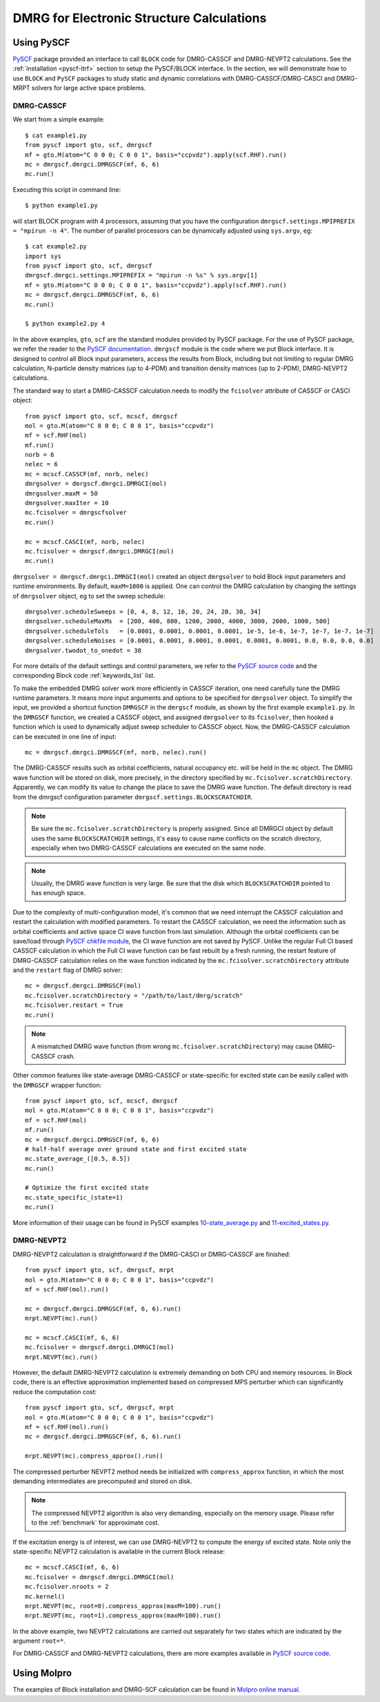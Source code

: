 DMRG for Electronic Structure Calculations
******************************************

Using PySCF
===========

`PySCF <http://chemists.princeton.edu/chan/software/pyscf/>`_ package provided
an interface to call ``BLOCK`` code for DMRG-CASSCF and DMRG-NEVPT2 calculations.
See the :ref:`installation <pyscf-itrf>` section to setup the PySCF/BLOCK interface.
In the section, we will demonstrate how to use ``BLOCK`` and ``PySCF`` packages
to study static and dynamic correlations with DMRG-CASSCF/DMRG-CASCI and
DMRG-MRPT solvers for large active space problems.

DMRG-CASSCF
-----------

We start from a simple example::

        $ cat example1.py
        from pyscf import gto, scf, dmrgscf
        mf = gto.M(atom="C 0 0 0; C 0 0 1", basis="ccpvdz").apply(scf.RHF).run()
        mc = dmrgscf.dmrgci.DMRGSCF(mf, 6, 6)
        mc.run()

Executing this script in command line::

        $ python example1.py

will start BLOCK program with 4 processors, assuming that you have the
configuration ``dmrgscf.settings.MPIPREFIX = "mpirun -n 4"``.
The number of parallel processors can be dynamically adjusted using
``sys.argv``, eg::

        $ cat example2.py
        import sys
        from pyscf import gto, scf, dmrgscf
        dmrgscf.dmrgci.settings.MPIPREFIX = "mpirun -n %s" % sys.argv[1]
        mf = gto.M(atom="C 0 0 0; C 0 0 1", basis="ccpvdz").apply(scf.RHF).run()
        mc = dmrgscf.dmrgci.DMRGSCF(mf, 6, 6)
        mc.run()

        $ python example2.py 4

In the above examples, ``gto``, ``scf`` are the standard modules provided by
PySCF package.  For the use of PySCF package, we refer the reader to the
`PySCF documentation <http://www.pyscf.org>`_.  ``dmrgscf`` module is the code
where we put Block interface.  It is designed to control all Block input
parameters, access the results from Block, including but not limiting to
regular DMRG calculation, N-particle density matrices (up to 4-PDM) and
transition density matrices (up to 2-PDM), DMRG-NEVPT2 calculations.

The standard way to start a DMRG-CASSCF calculation needs to modify the
``fcisolver`` attribute of CASSCF or CASCI object::

        from pyscf import gto, scf, mcscf, dmrgscf
        mol = gto.M(atom="C 0 0 0; C 0 0 1", basis="ccpvdz")
        mf = scf.RHF(mol)
        mf.run()
        norb = 6
        nelec = 6
        mc = mcscf.CASSCF(mf, norb, nelec)
        dmrgsolver = dmrgscf.dmrgci.DMRGCI(mol)
        dmrgsolver.maxM = 50
        dmrgsolver.maxIter = 10
        mc.fcisolver = dmrgscfsolver
        mc.run()

        mc = mcscf.CASCI(mf, norb, nelec)
        mc.fcisolver = dmrgscf.dmrgci.DMRGCI(mol)
        mc.run()

``dmrgsolver = dmrgscf.dmrgci.DMRGCI(mol)`` created an object ``dmrgsolver`` to
hold Block input parameters and runtime environments.  By default,
``maxM=1000`` is applied.   One can control the DMRG calculation by changing
the settings of ``dmrgsolver`` object, eg to set the sweep schedule::

        dmrgsolver.scheduleSweeps = [0, 4, 8, 12, 16, 20, 24, 28, 30, 34]
        dmrgsolver.scheduleMaxMs  = [200, 400, 800, 1200, 2000, 4000, 3000, 2000, 1000, 500]
        dmrgsolver.scheduleTols   = [0.0001, 0.0001, 0.0001, 0.0001, 1e-5, 1e-6, 1e-7, 1e-7, 1e-7, 1e-7]
        dmrgsolver.scheduleNoises = [0.0001, 0.0001, 0.0001, 0.0001, 0.0001, 0.0001, 0.0, 0.0, 0.0, 0.0]
        dmrgsolver.twodot_to_onedot = 38

For more details of the default settings and control parameters, we refer to
the `PySCF source code <https://github.com/sunqm/pyscf/blob/master/future/dmrgscf/dmrgci.py>`_
and the corresponding Block code :ref:`keywords_list` list.

To make the embedded DMRG solver work more efficiently in CASSCF iteration, one
need carefully tune the DMRG runtime parameters.  It means more input arguments
and options to be specified for ``dmrgsolver`` object.  To simplify the input,
we provided a shortcut function ``DMRGSCF`` in the ``dmrgscf`` module, as shown
by the first example ``example1.py``.  In the ``DMRGSCF`` function, we created
a CASSCF object, and assigned ``dmrgsolver`` to its ``fcisolver``, then hooked
a function which is used to dynamically adjust sweep scheduler to CASSCF object.
Now, the DMRG-CASSCF calculation can be executed in one line of input::

        mc = dmrgscf.dmrgci.DMRGSCF(mf, norb, nelec).run()

The DMRG-CASSCF results such as orbital coefficients, natural occupancy etc.
will be held in the ``mc`` object.  The DMRG wave function will be stored on
disk, more precisely, in the directory specified by ``mc.fcisolver.scratchDirectory``.
Apparently, we can modify its value to change the place to save the DMRG
wave function.  The default directory is read from the dmrgscf configuration
parameter ``dmrgscf.settings.BLOCKSCRATCHDIR``.

.. note:: Be sure the ``mc.fcisolver.scratchDirectory`` is properly assigned.
  Since all DMRGCI object by default uses the same ``BLOCKSCRATCHDIR`` settings,
  it's easy to cause name conflicts on the scratch directory, especially when
  two DMRG-CASSCF calculations are executed on the same node.

.. note:: Usually, the DMRG wave function is very large.  Be sure that the
  disk which ``BLOCKSCRATCHDIR`` pointed to has enough space.

Due to the complexity of multi-configuration model, it's common that we need
interrupt the CASSCF calculation and restart the calculation with modified
parameters.  To restart the CASSCF calculation, we need the information such as
orbital coefficients and active space CI wave function from last simulation.
Although the orbital coefficients can be save/load through
`PySCF chkfile module <https://github.com/sunqm/pyscf/blob/master/mcscf/chkfile.py>`_,  the CI wave
function are not saved by PySCF.  Unlike the regular Full CI based CASSCF
calculation in which the Full CI wave function can be fast rebuilt by a fresh
running, the restart feature of DMRG-CASSCF calculation relies on the wave
function indicated by the ``mc.fcisolver.scratchDirectory`` attribute and the
``restart`` flag of DMRG solver::

        mc = dmrgscf.dmrgci.DMRGSCF(mol)
        mc.fcisolver.scratchDirectory = "/path/to/last/dmrg/scratch"
        mc.fcisolver.restart = True
        mc.run()

.. note:: A mismatched DMRG wave function (from wrong
  ``mc.fcisolver.scratchDirectory``) may cause DMRG-CASSCF crash.

Other common features like state-average DMRG-CASSCF or state-specific for
excited state can be easily called with the ``DMRGSCF`` wrapper function::

        from pyscf import gto, scf, mcscf, dmrgscf
        mol = gto.M(atom="C 0 0 0; C 0 0 1", basis="ccpvdz")
        mf = scf.RHF(mol)
        mf.run()
        mc = dmrgscf.dmrgci.DMRGSCF(mf, 6, 6)
        # half-half average over ground state and first excited state
        mc.state_average_([0.5, 0.5])
        mc.run()

        # Optimize the first excited state
        mc.state_specific_(state=1)
        mc.run()

More information of their usage can be found in PySCF examples
`10-state_average.py <https://github.com/sunqm/pyscf/blob/master/examples/dmrg/10-state_average.py>`_
and 
`11-excited_states.py <https://github.com/sunqm/pyscf/blob/master/examples/dmrg/11-excited_states.py>`_.


DMRG-NEVPT2
-----------

DMRG-NEVPT2 calculation is straightforward if the DMRG-CASCI or DMRG-CASSCF are
finished::

        from pyscf import gto, scf, dmrgscf, mrpt
        mol = gto.M(atom="C 0 0 0; C 0 0 1", basis="ccpvdz")
        mf = scf.RHF(mol).run()

        mc = dmrgscf.dmrgci.DMRGSCF(mf, 6, 6).run()
        mrpt.NEVPT(mc).run()

        mc = mcscf.CASCI(mf, 6, 6)
        mc.fcisolver = dmrgscf.dmrgci.DMRGCI(mol)
        mrpt.NEVPT(mc).run()

However, the default DMRG-NEVPT2 calculation is extremely demanding on both CPU
and memory resources.  In Block code, there is an effective approximation
implemented based on compressed MPS perturber which can significantly
reduce the computation cost::

        from pyscf import gto, scf, dmrgscf, mrpt
        mol = gto.M(atom="C 0 0 0; C 0 0 1", basis="ccpvdz")
        mf = scf.RHF(mol).run()
        mc = dmrgscf.dmrgci.DMRGSCF(mf, 6, 6).run()

        mrpt.NEVPT(mc).compress_approx().run()

The compressed perturber NEVPT2 method needs be initialized with
``compress_approx`` function, in which the most demanding intermediates
are precomputed and stored on disk.

.. note:: The compressed NEVPT2 algorithm is also very demanding, especially on
  the memory usage.  Please refer to the :ref:`benchmark` for approximate cost.

If the excitation energy is of interest, we can use DMRG-NEVPT2 to compute the
energy of excited state.  Note only the state-specific NEVPT2 calculation is
available in the current Block release::

        mc = mcscf.CASCI(mf, 6, 6)
        mc.fcisolver = dmrgscf.dmrgci.DMRGCI(mol)
        mc.fcisolver.nroots = 2
        mc.kernel()
        mrpt.NEVPT(mc, root=0).compress_approx(maxM=100).run()
        mrpt.NEVPT(mc, root=1).compress_approx(maxM=100).run()

In the above example, two NEVPT2 calculations are carried out separately for
two states which are indicated by the argument ``root=*``.

For DMRG-CASSCF and DMRG-NEVPT2 calculations, there are more examples available
in `PySCF source code <https://github.com/sunqm/pyscf/tree/master/examples/dmrg>`_.


Using Molpro
============

The examples of Block installation and DMRG-SCF calculation can be found in
`Molpro online manual <https://www.molpro.net/info/2015.1/doc/manual/node385.html>`_.


.. ORCA
.. ====
.. DMRG calculation within ORCA can be found in
.. https://sites.google.com/site/orcainputlibrary/cas-calculations/dmrg .


